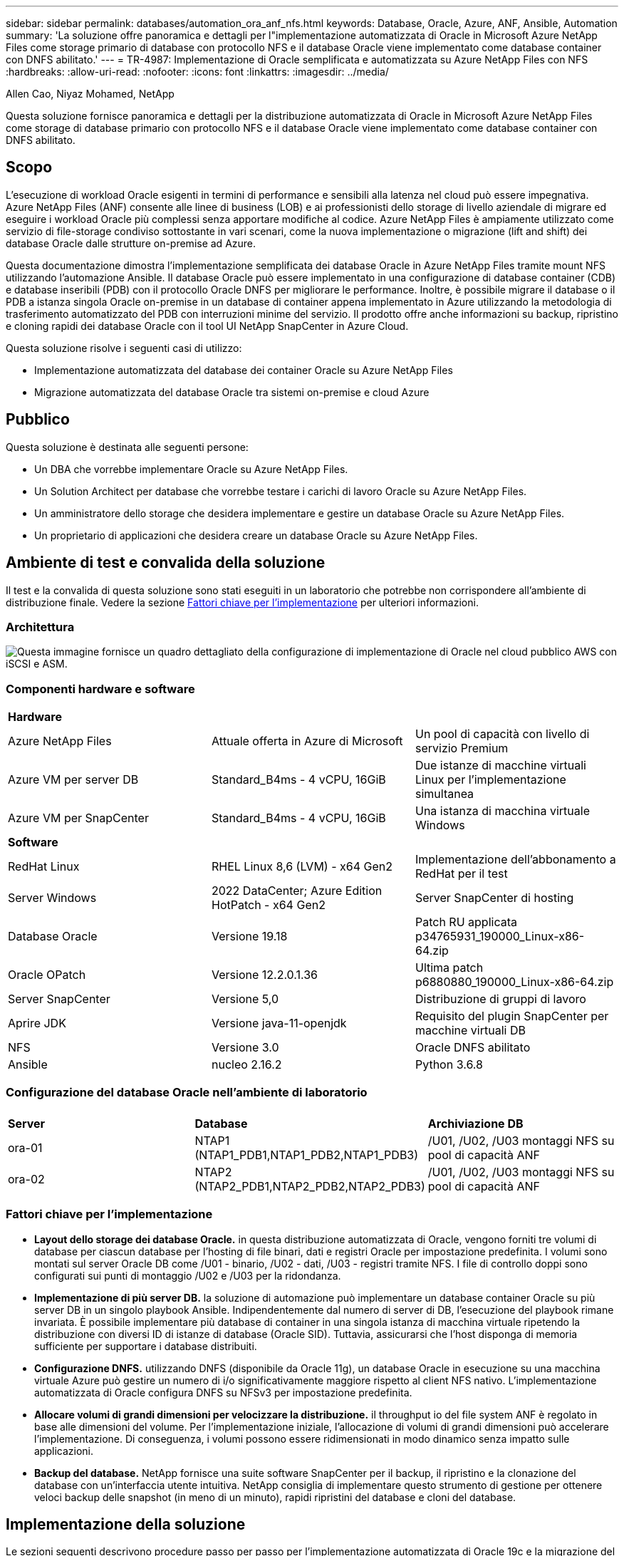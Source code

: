 ---
sidebar: sidebar 
permalink: databases/automation_ora_anf_nfs.html 
keywords: Database, Oracle, Azure, ANF, Ansible, Automation 
summary: 'La soluzione offre panoramica e dettagli per l"implementazione automatizzata di Oracle in Microsoft Azure NetApp Files come storage primario di database con protocollo NFS e il database Oracle viene implementato come database container con DNFS abilitato.' 
---
= TR-4987: Implementazione di Oracle semplificata e automatizzata su Azure NetApp Files con NFS
:hardbreaks:
:allow-uri-read: 
:nofooter: 
:icons: font
:linkattrs: 
:imagesdir: ../media/


Allen Cao, Niyaz Mohamed, NetApp

[role="lead"]
Questa soluzione fornisce panoramica e dettagli per la distribuzione automatizzata di Oracle in Microsoft Azure NetApp Files come storage di database primario con protocollo NFS e il database Oracle viene implementato come database container con DNFS abilitato.



== Scopo

L'esecuzione di workload Oracle esigenti in termini di performance e sensibili alla latenza nel cloud può essere impegnativa. Azure NetApp Files (ANF) consente alle linee di business (LOB) e ai professionisti dello storage di livello aziendale di migrare ed eseguire i workload Oracle più complessi senza apportare modifiche al codice. Azure NetApp Files è ampiamente utilizzato come servizio di file-storage condiviso sottostante in vari scenari, come la nuova implementazione o migrazione (lift and shift) dei database Oracle dalle strutture on-premise ad Azure.

Questa documentazione dimostra l'implementazione semplificata dei database Oracle in Azure NetApp Files tramite mount NFS utilizzando l'automazione Ansible. Il database Oracle può essere implementato in una configurazione di database container (CDB) e database inseribili (PDB) con il protocollo Oracle DNFS per migliorare le performance. Inoltre, è possibile migrare il database o il PDB a istanza singola Oracle on-premise in un database di container appena implementato in Azure utilizzando la metodologia di trasferimento automatizzato del PDB con interruzioni minime del servizio. Il prodotto offre anche informazioni su backup, ripristino e cloning rapidi dei database Oracle con il tool UI NetApp SnapCenter in Azure Cloud.

Questa soluzione risolve i seguenti casi di utilizzo:

* Implementazione automatizzata del database dei container Oracle su Azure NetApp Files
* Migrazione automatizzata del database Oracle tra sistemi on-premise e cloud Azure




== Pubblico

Questa soluzione è destinata alle seguenti persone:

* Un DBA che vorrebbe implementare Oracle su Azure NetApp Files.
* Un Solution Architect per database che vorrebbe testare i carichi di lavoro Oracle su Azure NetApp Files.
* Un amministratore dello storage che desidera implementare e gestire un database Oracle su Azure NetApp Files.
* Un proprietario di applicazioni che desidera creare un database Oracle su Azure NetApp Files.




== Ambiente di test e convalida della soluzione

Il test e la convalida di questa soluzione sono stati eseguiti in un laboratorio che potrebbe non corrispondere all'ambiente di distribuzione finale. Vedere la sezione <<Fattori chiave per l'implementazione>> per ulteriori informazioni.



=== Architettura

image:automation_ora_anf_nfs_archit.png["Questa immagine fornisce un quadro dettagliato della configurazione di implementazione di Oracle nel cloud pubblico AWS con iSCSI e ASM."]



=== Componenti hardware e software

[cols="33%, 33%, 33%"]
|===


3+| *Hardware* 


| Azure NetApp Files | Attuale offerta in Azure di Microsoft | Un pool di capacità con livello di servizio Premium 


| Azure VM per server DB | Standard_B4ms - 4 vCPU, 16GiB | Due istanze di macchine virtuali Linux per l'implementazione simultanea 


| Azure VM per SnapCenter | Standard_B4ms - 4 vCPU, 16GiB | Una istanza di macchina virtuale Windows 


3+| *Software* 


| RedHat Linux | RHEL Linux 8,6 (LVM) - x64 Gen2 | Implementazione dell'abbonamento a RedHat per il test 


| Server Windows | 2022 DataCenter; Azure Edition HotPatch - x64 Gen2 | Server SnapCenter di hosting 


| Database Oracle | Versione 19.18 | Patch RU applicata p34765931_190000_Linux-x86-64.zip 


| Oracle OPatch | Versione 12.2.0.1.36 | Ultima patch p6880880_190000_Linux-x86-64.zip 


| Server SnapCenter | Versione 5,0 | Distribuzione di gruppi di lavoro 


| Aprire JDK | Versione java-11-openjdk | Requisito del plugin SnapCenter per macchine virtuali DB 


| NFS | Versione 3.0 | Oracle DNFS abilitato 


| Ansible | nucleo 2.16.2 | Python 3.6.8 
|===


=== Configurazione del database Oracle nell'ambiente di laboratorio

[cols="33%, 33%, 33%"]
|===


3+|  


| *Server* | *Database* | *Archiviazione DB* 


| ora-01 | NTAP1 (NTAP1_PDB1,NTAP1_PDB2,NTAP1_PDB3) | /U01, /U02, /U03 montaggi NFS su pool di capacità ANF 


| ora-02 | NTAP2 (NTAP2_PDB1,NTAP2_PDB2,NTAP2_PDB3) | /U01, /U02, /U03 montaggi NFS su pool di capacità ANF 
|===


=== Fattori chiave per l'implementazione

* *Layout dello storage dei database Oracle.* in questa distribuzione automatizzata di Oracle, vengono forniti tre volumi di database per ciascun database per l'hosting di file binari, dati e registri Oracle per impostazione predefinita. I volumi sono montati sul server Oracle DB come /U01 - binario, /U02 - dati, /U03 - registri tramite NFS. I file di controllo doppi sono configurati sui punti di montaggio /U02 e /U03 per la ridondanza.
* *Implementazione di più server DB.* la soluzione di automazione può implementare un database container Oracle su più server DB in un singolo playbook Ansible. Indipendentemente dal numero di server di DB, l'esecuzione del playbook rimane invariata. È possibile implementare più database di container in una singola istanza di macchina virtuale ripetendo la distribuzione con diversi ID di istanze di database (Oracle SID). Tuttavia, assicurarsi che l'host disponga di memoria sufficiente per supportare i database distribuiti.
* *Configurazione DNFS.* utilizzando DNFS (disponibile da Oracle 11g), un database Oracle in esecuzione su una macchina virtuale Azure può gestire un numero di i/o significativamente maggiore rispetto al client NFS nativo. L'implementazione automatizzata di Oracle configura DNFS su NFSv3 per impostazione predefinita.
* *Allocare volumi di grandi dimensioni per velocizzare la distribuzione.* il throughput io del file system ANF è regolato in base alle dimensioni del volume. Per l'implementazione iniziale, l'allocazione di volumi di grandi dimensioni può accelerare l'implementazione. Di conseguenza, i volumi possono essere ridimensionati in modo dinamico senza impatto sulle applicazioni.
* *Backup del database.* NetApp fornisce una suite software SnapCenter per il backup, il ripristino e la clonazione del database con un'interfaccia utente intuitiva. NetApp consiglia di implementare questo strumento di gestione per ottenere veloci backup delle snapshot (in meno di un minuto), rapidi ripristini del database e cloni del database.




== Implementazione della soluzione

Le sezioni seguenti descrivono procedure passo per passo per l'implementazione automatizzata di Oracle 19c e la migrazione del database su Azure NetApp Files con volumi di database montati direttamente tramite macchine virtuali NFS su Azure.



=== Prerequisiti per l'implementazione

[%collapsible]
====
L'implementazione richiede i seguenti prerequisiti.

. È stato configurato un account Azure e all'interno dell'account Azure sono stati creati i segmenti di rete e VNET necessari.
. Dal portale cloud Azure, implementa le macchine virtuali Azure Linux come server Oracle DB. Creare un pool di capacità Azure NetApp Files e volumi di database per il database Oracle. Abilitare l'autenticazione a chiave privata/pubblica SSH VM per azureuser nei server DB. Per ulteriori informazioni sulla configurazione dell'ambiente, fare riferimento al diagramma dell'architettura riportato nella sezione precedente. A cui si fa anche riferimento link:azure_ora_nfile_procedures.html["Procedure di implementazione Oracle dettagliate su Azure VM e Azure NetApp Files"^] per informazioni dettagliate.
+

NOTE: Per le macchine virtuali Azure distribuite con ridondanza del disco locale, assicurarsi di aver allocato almeno 128G GB nel disco principale della macchina virtuale in modo da avere spazio sufficiente per preparare i file di installazione di Oracle e aggiungere il file di swap del sistema operativo. Espandere di conseguenza la partizione del sistema operativo /tmplv e /rootlv. Assicurarsi che la denominazione del volume del database sia conforme alle convenzioni VMname-U01, VMname-U02 e VMname-U03.

+
[source, cli]
----
sudo lvresize -r -L +20G /dev/mapper/rootvg-rootlv
----
+
[source, cli]
----
sudo lvresize -r -L +10G /dev/mapper/rootvg-tmplv
----
. Dal portale cloud Azure, eseguire il provisioning di un server Windows per eseguire lo strumento UI di NetApp SnapCenter con la versione più recente. Fare riferimento al seguente link per i dettagli: link:https://docs.netapp.com/us-en/snapcenter/install/task_install_the_snapcenter_server_using_the_install_wizard.html["Installare il server SnapCenter"^]
. Esegui il provisioning di una VM Linux come nodo di controller Ansible con l'ultima versione di Ansible e Git installata. Fare riferimento al seguente link per i dettagli: link:../automation/getting-started.html["Introduzione all'automazione delle soluzioni NetApp"^] nella sezione -
`Setup the Ansible Control Node for CLI deployments on RHEL / CentOS` oppure
`Setup the Ansible Control Node for CLI deployments on Ubuntu / Debian`.
+

NOTE: Il nodo del controller Ansible può individuare on-premise o nel cloud Azure, nella misura in cui può raggiungere le VM di Azure DB tramite la porta ssh.

. Clona una copia del toolkit di automazione dell'implementazione Oracle di NetApp per NFS.
+
[source, cli]
----
git clone https://bitbucket.ngage.netapp.com/scm/ns-bb/na_oracle_deploy_nfs.git
----
. Fase successiva ai file di installazione di Oracle 19c nella directory Azure DB VM /tmp/archive con autorizzazione 777.
+
....
installer_archives:
  - "LINUX.X64_193000_db_home.zip"
  - "p34765931_190000_Linux-x86-64.zip"
  - "p6880880_190000_Linux-x86-64.zip"
....
. Guarda il seguente video:
+
.Implementazione Oracle semplificata e automatizzata su Azure NetApp Files con NFS
video::d1c859b6-e45a-44c7-8361-b10f012fc89b[panopto,width=360]


====


=== File dei parametri di automazione

[%collapsible]
====
Il playbook Ansible esegue attività di installazione e configurazione del database con parametri predefiniti. Per questa soluzione di automazione Oracle, esistono tre file di parametri definiti dall'utente che devono essere inseriti dall'utente prima dell'esecuzione del playbook.

* host - definisci gli obiettivi per i quali il playbook di automazione è in esecuzione.
* vars/vars.yml - il file variabile globale che definisce le variabili che si applicano a tutti i target.
* host_vars/host_name.yml - il file di variabile locale che definisce le variabili che si applicano solo a una destinazione denominata. Nel nostro caso d'utilizzo, questi sono i server Oracle DB.


Oltre a questi file di variabili definiti dall'utente, esistono diversi file di variabili predefinite che contengono parametri predefiniti che non richiedono modifiche se non necessario. Nelle sezioni seguenti viene illustrato come configurare i file variabili definiti dall'utente.

====


=== Configurazione dei file dei parametri

[%collapsible]
====
. Destinazione Ansible `hosts` configurazione file:
+
[source, shell]
----
# Enter Oracle servers names to be deployed one by one, follow by each Oracle server public IP address, and ssh private key of admin user for the server.
[oracle]
ora_01 ansible_host=10.61.180.21 ansible_ssh_private_key_file=ora_01.pem
ora_02 ansible_host=10.61.180.23 ansible_ssh_private_key_file=ora_02.pem

----
. Globale `vars/vars.yml` configurazione dei file
+
[source, shell]
----
######################################################################
###### Oracle 19c deployment user configuration variables       ######
###### Consolidate all variables from ONTAP, linux and oracle   ######
######################################################################

###########################################
### ONTAP env specific config variables ###
###########################################

# Prerequisite to create three volumes in NetApp ONTAP storage from System Manager or cloud dashboard with following naming convention:
# db_hostname_u01 - Oracle binary
# db_hostname_u02 - Oracle data
# db_hostname_u03 - Oracle redo
# It is important to strictly follow the name convention or the automation will fail.


###########################################
### Linux env specific config variables ###
###########################################

redhat_sub_username: XXXXXXXX
redhat_sub_password: XXXXXXXX


####################################################
### DB env specific install and config variables ###
####################################################

# Database domain name
db_domain: solutions.netapp.com

# Set initial password for all required Oracle passwords. Change them after installation.
initial_pwd_all: XXXXXXXX

----
. Server DB locale `host_vars/host_name.yml` configurazione come ora_01.yml, ora_02.yml ...
+
[source, shell]
----
# User configurable Oracle host specific parameters

# Enter container database SID. By default, a container DB is created with 3 PDBs within the CDB
oracle_sid: NTAP1

# Enter database shared memory size or SGA. CDB is created with SGA at 75% of memory_limit, MB. The grand total of SGA should not exceed 75% available RAM on node.
memory_limit: 8192

# Local NFS lif ip address to access database volumes
nfs_lif: 172.30.136.68

----


====


=== Esecuzione Playbook

[%collapsible]
====
Nel toolkit di automazione sono presenti un totale di cinque playbook. Ciascuna di esse esegue blocchi di attività diversi e ha scopi diversi.

....
0-all_playbook.yml - execute playbooks from 1-4 in one playbook run.
1-ansible_requirements.yml - set up Ansible controller with required libs and collections.
2-linux_config.yml - execute Linux kernel configuration on Oracle DB servers.
4-oracle_config.yml - install and configure Oracle on DB servers and create a container database.
5-destroy.yml - optional to undo the environment to dismantle all.
....
Sono disponibili tre opzioni per eseguire i playbook con i seguenti comandi.

. Esegui tutti i playbook sull'implementazione in un'unica esecuzione combinata.
+
[source, cli]
----
ansible-playbook -i hosts 0-all_playbook.yml -u azureuser -e @vars/vars.yml
----
. Eseguire i playbook uno alla volta con la sequenza numerica da 1 a 4.
+
[source, cli]]
----
ansible-playbook -i hosts 1-ansible_requirements.yml -u azureuser -e @vars/vars.yml
----
+
[source, cli]
----
ansible-playbook -i hosts 2-linux_config.yml -u azureuser -e @vars/vars.yml
----
+
[source, cli]
----
ansible-playbook -i hosts 4-oracle_config.yml -u azureuser -e @vars/vars.yml
----
. Esegui 0-all_playbook.yml con un tag.
+
[source, cli]
----
ansible-playbook -i hosts 0-all_playbook.yml -u azureuser -e @vars/vars.yml -t ansible_requirements
----
+
[source, cli]
----
ansible-playbook -i hosts 0-all_playbook.yml -u azureuser -e @vars/vars.yml -t linux_config
----
+
[source, cli]
----
ansible-playbook -i hosts 0-all_playbook.yml -u azureuser -e @vars/vars.yml -t oracle_config
----
. Annullare l'ambiente
+
[source, cli]
----
ansible-playbook -i hosts 5-destroy.yml -u azureuser -e @vars/vars.yml
----


====


=== Convalida post-esecuzione

[%collapsible]
====
Dopo aver eseguito il playbook, effettua l'accesso alla macchina virtuale del server di Oracle DB per validare l'installazione e la configurazione di Oracle e la creazione di un database di container. Segue un esempio di convalida del database Oracle su host ora-01.

. Convalidare i montaggi NFS
+
....

[azureuser@ora-01 ~]$ cat /etc/fstab

#
# /etc/fstab
# Created by anaconda on Thu Sep 14 11:04:01 2023
#
# Accessible filesystems, by reference, are maintained under '/dev/disk/'.
# See man pages fstab(5), findfs(8), mount(8) and/or blkid(8) for more info.
#
# After editing this file, run 'systemctl daemon-reload' to update systemd
# units generated from this file.
#
/dev/mapper/rootvg-rootlv /                       xfs     defaults        0 0
UUID=268633bd-f9bb-446d-9a1d-8fca4609a1e1 /boot                   xfs     defaults        0 0
UUID=89D8-B037          /boot/efi               vfat    defaults,uid=0,gid=0,umask=077,shortname=winnt 0 2
/dev/mapper/rootvg-homelv /home                   xfs     defaults        0 0
/dev/mapper/rootvg-tmplv /tmp                    xfs     defaults        0 0
/dev/mapper/rootvg-usrlv /usr                    xfs     defaults        0 0
/dev/mapper/rootvg-varlv /var                    xfs     defaults        0 0
/mnt/swapfile swap swap defaults 0 0
172.30.136.68:/ora-01-u01 /u01 nfs rw,bg,hard,vers=3,proto=tcp,timeo=600,rsize=65536,wsize=65536 0 0
172.30.136.68:/ora-01-u02 /u02 nfs rw,bg,hard,vers=3,proto=tcp,timeo=600,rsize=65536,wsize=65536 0 0
172.30.136.68:/ora-01-u03 /u03 nfs rw,bg,hard,vers=3,proto=tcp,timeo=600,rsize=65536,wsize=65536 0 0

[azureuser@ora-01 ~]$ df -h
Filesystem                 Size  Used Avail Use% Mounted on
devtmpfs                   7.7G     0  7.7G   0% /dev
tmpfs                      7.8G     0  7.8G   0% /dev/shm
tmpfs                      7.8G  8.6M  7.7G   1% /run
tmpfs                      7.8G     0  7.8G   0% /sys/fs/cgroup
/dev/mapper/rootvg-rootlv   22G   17G  5.8G  74% /
/dev/mapper/rootvg-usrlv    10G  2.0G  8.1G  20% /usr
/dev/mapper/rootvg-varlv   8.0G  890M  7.2G  11% /var
/dev/sda1                  496M  106M  390M  22% /boot
/dev/mapper/rootvg-homelv 1014M   40M  975M   4% /home
/dev/sda15                 495M  5.9M  489M   2% /boot/efi
/dev/mapper/rootvg-tmplv    12G  8.4G  3.7G  70% /tmp
tmpfs                      1.6G     0  1.6G   0% /run/user/54321
172.30.136.68:/ora-01-u01  500G   11G  490G   3% /u01
172.30.136.68:/ora-01-u03  250G  1.2G  249G   1% /u03
172.30.136.68:/ora-01-u02  250G  7.1G  243G   3% /u02
tmpfs                      1.6G     0  1.6G   0% /run/user/1000

....
. Convalidare Oracle listener
+
....

[azureuser@ora-01 ~]$ sudo su
[root@ora-01 azureuser]# su - oracle
Last login: Thu Feb  1 16:13:44 UTC 2024
[oracle@ora-01 ~]$ lsnrctl status listener.ntap1

LSNRCTL for Linux: Version 19.0.0.0.0 - Production on 01-FEB-2024 16:25:37

Copyright (c) 1991, 2022, Oracle.  All rights reserved.

Connecting to (DESCRIPTION=(ADDRESS=(PROTOCOL=TCP)(HOST=ora-01.internal.cloudapp.net)(PORT=1521)))
STATUS of the LISTENER
------------------------
Alias                     LISTENER.NTAP1
Version                   TNSLSNR for Linux: Version 19.0.0.0.0 - Production
Start Date                01-FEB-2024 16:13:49
Uptime                    0 days 0 hr. 11 min. 49 sec
Trace Level               off
Security                  ON: Local OS Authentication
SNMP                      OFF
Listener Parameter File   /u01/app/oracle/product/19.0.0/NTAP1/network/admin/listener.ora
Listener Log File         /u01/app/oracle/diag/tnslsnr/ora-01/listener.ntap1/alert/log.xml
Listening Endpoints Summary...
  (DESCRIPTION=(ADDRESS=(PROTOCOL=tcp)(HOST=ora-01.hr2z2nbmhnqutdsxgscjtuxizd.jx.internal.cloudapp.net)(PORT=1521)))
  (DESCRIPTION=(ADDRESS=(PROTOCOL=ipc)(KEY=EXTPROC1521)))
  (DESCRIPTION=(ADDRESS=(PROTOCOL=tcps)(HOST=ora-01.hr2z2nbmhnqutdsxgscjtuxizd.jx.internal.cloudapp.net)(PORT=5500))(Security=(my_wallet_directory=/u01/app/oracle/product/19.0.0/NTAP1/admin/NTAP1/xdb_wallet))(Presentation=HTTP)(Session=RAW))
Services Summary...
Service "104409ac02da6352e063bb891eacf34a.solutions.netapp.com" has 1 instance(s).
  Instance "NTAP1", status READY, has 1 handler(s) for this service...
Service "104412c14c2c63cae063bb891eacf64d.solutions.netapp.com" has 1 instance(s).
  Instance "NTAP1", status READY, has 1 handler(s) for this service...
Service "1044174670ad63ffe063bb891eac6b34.solutions.netapp.com" has 1 instance(s).
  Instance "NTAP1", status READY, has 1 handler(s) for this service...
Service "NTAP1.solutions.netapp.com" has 1 instance(s).
  Instance "NTAP1", status READY, has 1 handler(s) for this service...
Service "NTAP1XDB.solutions.netapp.com" has 1 instance(s).
  Instance "NTAP1", status READY, has 1 handler(s) for this service...
Service "ntap1_pdb1.solutions.netapp.com" has 1 instance(s).
  Instance "NTAP1", status READY, has 1 handler(s) for this service...
Service "ntap1_pdb2.solutions.netapp.com" has 1 instance(s).
  Instance "NTAP1", status READY, has 1 handler(s) for this service...
Service "ntap1_pdb3.solutions.netapp.com" has 1 instance(s).
  Instance "NTAP1", status READY, has 1 handler(s) for this service...
The command completed successfully

....
. Convalidare il database Oracle e DNFS
+
....

[oracle@ora-01 ~]$ cat /etc/oratab
#
# This file is used by ORACLE utilities.  It is created by root.sh
# and updated by either Database Configuration Assistant while creating
# a database or ASM Configuration Assistant while creating ASM instance.

# A colon, ':', is used as the field terminator.  A new line terminates
# the entry.  Lines beginning with a pound sign, '#', are comments.
#
# Entries are of the form:
#   $ORACLE_SID:$ORACLE_HOME:<N|Y>:
#
# The first and second fields are the system identifier and home
# directory of the database respectively.  The third field indicates
# to the dbstart utility that the database should , "Y", or should not,
# "N", be brought up at system boot time.
#
# Multiple entries with the same $ORACLE_SID are not allowed.
#
#
NTAP1:/u01/app/oracle/product/19.0.0/NTAP1:Y


[oracle@ora-01 ~]$ sqlplus / as sysdba

SQL*Plus: Release 19.0.0.0.0 - Production on Thu Feb 1 16:37:51 2024
Version 19.18.0.0.0

Copyright (c) 1982, 2022, Oracle.  All rights reserved.


Connected to:
Oracle Database 19c Enterprise Edition Release 19.0.0.0.0 - Production
Version 19.18.0.0.0

SQL> select name, open_mode, log_mode from v$database;

NAME      OPEN_MODE            LOG_MODE
--------- -------------------- ------------
NTAP1     READ WRITE           ARCHIVELOG

SQL> show pdbs

    CON_ID CON_NAME                       OPEN MODE  RESTRICTED
---------- ------------------------------ ---------- ----------
         2 PDB$SEED                       READ ONLY  NO
         3 NTAP1_PDB1                     READ WRITE NO
         4 NTAP1_PDB2                     READ WRITE NO
         5 NTAP1_PDB3                     READ WRITE NO
SQL> select name from v$datafile;

NAME
--------------------------------------------------------------------------------
/u02/oradata/NTAP1/system01.dbf
/u02/oradata/NTAP1/sysaux01.dbf
/u02/oradata/NTAP1/undotbs01.dbf
/u02/oradata/NTAP1/pdbseed/system01.dbf
/u02/oradata/NTAP1/pdbseed/sysaux01.dbf
/u02/oradata/NTAP1/users01.dbf
/u02/oradata/NTAP1/pdbseed/undotbs01.dbf
/u02/oradata/NTAP1/NTAP1_pdb1/system01.dbf
/u02/oradata/NTAP1/NTAP1_pdb1/sysaux01.dbf
/u02/oradata/NTAP1/NTAP1_pdb1/undotbs01.dbf
/u02/oradata/NTAP1/NTAP1_pdb1/users01.dbf

NAME
--------------------------------------------------------------------------------
/u02/oradata/NTAP1/NTAP1_pdb2/system01.dbf
/u02/oradata/NTAP1/NTAP1_pdb2/sysaux01.dbf
/u02/oradata/NTAP1/NTAP1_pdb2/undotbs01.dbf
/u02/oradata/NTAP1/NTAP1_pdb2/users01.dbf
/u02/oradata/NTAP1/NTAP1_pdb3/system01.dbf
/u02/oradata/NTAP1/NTAP1_pdb3/sysaux01.dbf
/u02/oradata/NTAP1/NTAP1_pdb3/undotbs01.dbf
/u02/oradata/NTAP1/NTAP1_pdb3/users01.dbf

19 rows selected.

SQL> select name from v$controlfile;

NAME
--------------------------------------------------------------------------------
/u02/oradata/NTAP1/control01.ctl
/u03/orareco/NTAP1/control02.ctl

SQL> select member from v$logfile;

MEMBER
--------------------------------------------------------------------------------
/u03/orareco/NTAP1/onlinelog/redo03.log
/u03/orareco/NTAP1/onlinelog/redo02.log
/u03/orareco/NTAP1/onlinelog/redo01.log

SQL> select svrname, dirname, nfsversion from v$dnfs_servers;

SVRNAME
--------------------------------------------------------------------------------
DIRNAME
--------------------------------------------------------------------------------
NFSVERSION
----------------
172.30.136.68
/ora-01-u02
NFSv3.0

172.30.136.68
/ora-01-u03
NFSv3.0

SVRNAME
--------------------------------------------------------------------------------
DIRNAME
--------------------------------------------------------------------------------
NFSVERSION
----------------

172.30.136.68
/ora-01-u01
NFSv3.0

....
. Accedere a Oracle Enterprise Manager Express per convalidare il database.
+
image:automation_ora_anf_nfs_em_01.png["Questa immagine fornisce la schermata di accesso per Oracle Enterprise Manager Express"] image:automation_ora_anf_nfs_em_02.png["Questa immagine fornisce la vista del database dei container da Oracle Enterprise Manager Express"]



====


=== Migrazione dei database Oracle su Azure

[%collapsible]
====
La migrazione del database Oracle da ambienti on-premise al cloud richiede un lavoro pesante. L'adozione della strategia e dell'automazione giuste può agevolare il processo e ridurre al minimo interruzioni del servizio e downtime. Seguire queste istruzioni dettagliate link:azure_ora_nfile_migration.html#converting-a-single-instance-non-cdb-to-a-pdb-in-a-multitenant-cdb["Migrazione del database dal cloud on-premise al cloud Azure"^] per il percorso di migrazione del database.

====


=== Backup, ripristino e cloning di Oracle con SnapCenter

[%collapsible]
====
NetApp consiglia il tool dell'interfaccia utente di SnapCenter per gestire i database Oracle implementati nel cloud Azure. Consulta il documento TR-4988: link:snapctr_ora_azure_anf.html["Backup, ripristino e cloning di database Oracle su ANF con SnapCenter"^] per ulteriori informazioni.

====


== Dove trovare ulteriori informazioni

Per ulteriori informazioni sulle informazioni descritte in questo documento, consultare i seguenti documenti e/o siti Web:

* Backup, ripristino e cloning di database Oracle su ANF con SnapCenter
+
link:snapctr_ora_azure_anf.html["Backup, ripristino e cloning di database Oracle su ANF con SnapCenter"^]

* Azure NetApp Files
+
link:https://azure.microsoft.com/en-us/products/netapp["https://azure.microsoft.com/en-us/products/netapp"^]

* Distribuzione di Oracle Direct NFS
+
link:https://docs.oracle.com/en/database/oracle/oracle-database/19/ladbi/deploying-dnfs.html#GUID-D06079DB-8C71-4F68-A1E3-A75D7D96DCE2["https://docs.oracle.com/en/database/oracle/oracle-database/19/ladbi/deploying-dnfs.html#GUID-D06079DB-8C71-4F68-A1E3-A75D7D96DCE2"^]

* Installazione e configurazione del database Oracle mediante i file di risposta
+
link:https://docs.oracle.com/en/database/oracle/oracle-database/19/ladbi/installing-and-configuring-oracle-database-using-response-files.html#GUID-D53355E9-E901-4224-9A2A-B882070EDDF7["https://docs.oracle.com/en/database/oracle/oracle-database/19/ladbi/installing-and-configuring-oracle-database-using-response-files.html#GUID-D53355E9-E901-4224-9A2A-B882070EDDF7"^]


